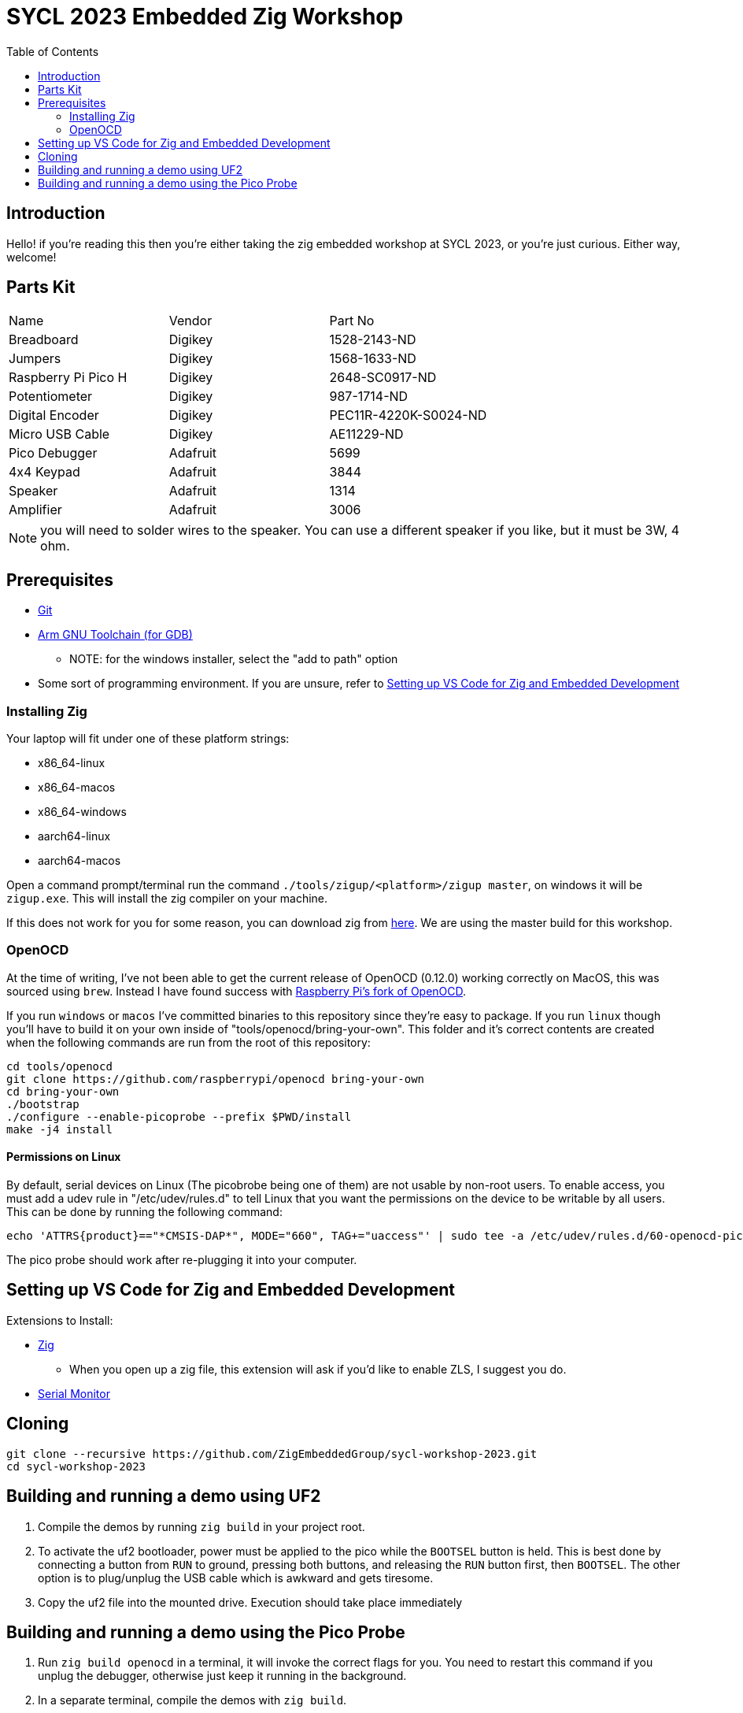 = SYCL 2023 Embedded Zig Workshop
:toc:

== Introduction

Hello! if you're reading this then you're either taking the zig embedded workshop at SYCL 2023, or you're just curious. Either way, welcome!

== Parts Kit

[cols="1,1,1"]
|===
| Name                | Vendor   | Part No
| Breadboard          | Digikey  | 1528-2143-ND
| Jumpers             | Digikey  | 1568-1633-ND
| Raspberry Pi Pico H | Digikey  | 2648-SC0917-ND
| Potentiometer       | Digikey  | 987-1714-ND
| Digital Encoder     | Digikey  | PEC11R-4220K-S0024-ND
| Micro USB Cable     | Digikey  | AE11229-ND
| Pico Debugger       | Adafruit | 5699
| 4x4 Keypad          | Adafruit | 3844
| Speaker             | Adafruit | 1314
| Amplifier           | Adafruit | 3006
|===

NOTE: you will need to solder wires to the speaker. You can use a different speaker if you like, but it must be 3W, 4 ohm.

== Prerequisites

* https://git-scm.com/downloads[Git]
* https://developer.arm.com/downloads/-/gnu-rm[Arm GNU Toolchain (for GDB)]
** NOTE: for the windows installer, select the "add to path" option
* Some sort of programming environment. If you are unsure, refer to <<Setting up VS Code for Zig and Embedded Development>>

=== Installing Zig

Your laptop will fit under one of these platform strings:

* x86_64-linux
* x86_64-macos
* x86_64-windows
* aarch64-linux
* aarch64-macos

Open a command prompt/terminal run the command `./tools/zigup/<platform>/zigup master`, on windows it will be `zigup.exe`. This will install the zig compiler on your machine.

If this does not work for you for some reason, you can download zig from https://ziglang.org/download/[here]. We are using the master build for this workshop.

=== OpenOCD

At the time of writing, I've not been able to get the current release of OpenOCD (0.12.0) working correctly on MacOS, this was sourced using `brew`. Instead I have found success with https://github.com/raspberrypi/openocd[Raspberry Pi's fork of OpenOCD].

If you run `windows` or `macos` I've committed binaries to this repository since they're easy to package. If you run `linux` though you'll have to build it on your own inside of "tools/openocd/bring-your-own". This folder and it's correct contents are created when the following commands are run from the root of this repository:

[source]
----
cd tools/openocd
git clone https://github.com/raspberrypi/openocd bring-your-own
cd bring-your-own
./bootstrap
./configure --enable-picoprobe --prefix $PWD/install
make -j4 install
----

==== Permissions on Linux
By default, serial devices on Linux (The picobrobe being one of them) are not usable by non-root users. To enable access, you must add a udev rule in "/etc/udev/rules.d" to tell Linux that you want the permissions on the device to be writable by all users. This can be done by running the following command:

[source]
----
echo 'ATTRS{product}=="*CMSIS-DAP*", MODE="660", TAG+="uaccess"' | sudo tee -a /etc/udev/rules.d/60-openocd-picoprobe.rules
----

The pico probe should work after re-plugging it into your computer.

== Setting up VS Code for Zig and Embedded Development

Extensions to Install:

* https://marketplace.visualstudio.com/items?itemName=ziglang.vscode-zig[Zig]
** When you open up a zig file, this extension will ask if you'd like to enable ZLS, I suggest you do.
* https://marketplace.visualstudio.com/items?itemName=ms-vscode.vscode-serial-monitor[Serial Monitor]

== Cloning

[source]
----
git clone --recursive https://github.com/ZigEmbeddedGroup/sycl-workshop-2023.git
cd sycl-workshop-2023
----

== Building and running a demo using UF2

1. Compile the demos by running `zig build` in your project root.
2. To activate the uf2 bootloader, power must be applied to the pico while the `BOOTSEL` button is held. This is best done by connecting a button from `RUN` to ground, pressing both buttons, and releasing the `RUN` button first, then `BOOTSEL`. The other option is to plug/unplug the USB cable which is awkward and gets tiresome.
3. Copy the uf2 file into the mounted drive. Execution should take place immediately

== Building and running a demo using the Pico Probe

1. Run `zig build openocd` in a terminal, it will invoke the correct flags for you. You need to restart this command if you unplug the debugger, otherwise just keep it running in the background.
2. In a separate terminal, compile the demos with `zig build`.
3. Run:
  a. `arm-none-eabi-gdb <path to the executable>`
  b. `> load`
  c. `> run` and confirm

CTRL-C will interrupt operation if you need to set breakpoints. There is a `.gdbinit` file in this project that tells GDB to initially connect to `localhost:3333`
